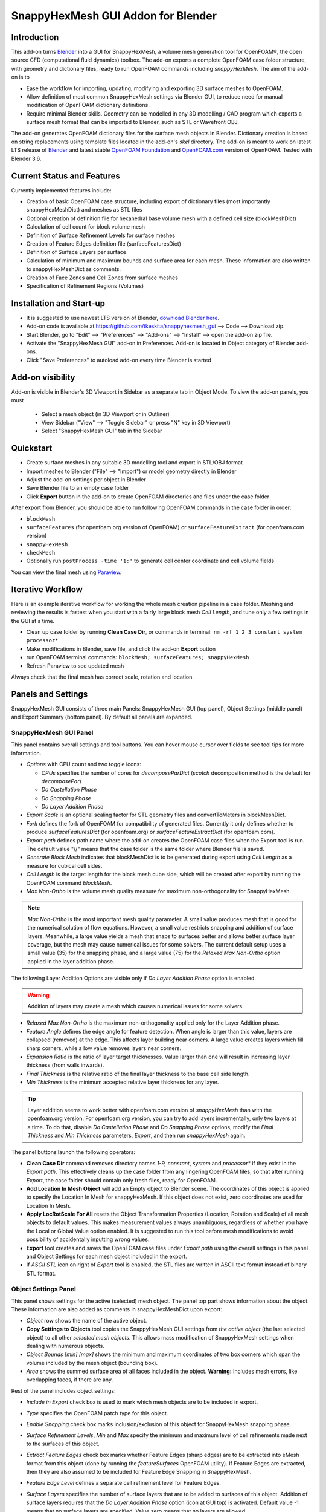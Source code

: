 SnappyHexMesh GUI Addon for Blender
===================================

.. image:: images/shmg_example_and_panel.png

Introduction
------------

This add-on turns `Blender <https://www.blender.org>`_
into a GUI for SnappyHexMesh, a volume mesh generation tool for
OpenFOAM®, the open source CFD (computational fluid dynamics) toolbox.
The add-on exports a complete OpenFOAM case folder structure, with
geometry and dictionary files, ready to run OpenFOAM commands
including *snappyHexMesh*. The aim of the add-on is to

* Ease the workflow for importing, updating, modifying and exporting
  3D surface meshes to OpenFOAM.
* Allow definition of most common SnappyHexMesh settings via Blender
  GUI, to reduce need for manual modification of OpenFOAM dictionary
  definitions.
* Require minimal Blender skills. Geometry can be modelled in any 3D
  modelling / CAD program which exports a surface mesh format that can
  be imported to Blender, such as STL or Wavefront OBJ.

The add-on generates OpenFOAM dictionary files for the surface mesh
objects in Blender. Dictionary creation is based on string
replacements using template files located in the
add-on's *skel* directory. The add-on is meant to work on
latest LTS release of `Blender`_ and latest stable
`OpenFOAM Foundation <https://openfoam.org/>`_ and
`OpenFOAM.com <https://www.openfoam.com/>`_
version of OpenFOAM.
Tested with Blender 3.6.


Current Status and Features
---------------------------

Currently implemented features include:

* Creation of basic OpenFOAM case structure, including export of
  dictionary files (most importantly snappyHexMeshDict) and meshes as
  STL files
* Optional creation of definition file for hexahedral base volume mesh with
  a defined cell size (blockMeshDict)
* Calculation of cell count for block volume mesh
* Definition of Surface Refinement Levels for surface meshes
* Creation of Feature Edges definition file (surfaceFeaturesDict)
* Definition of Surface Layers per surface
* Calculation of minimum and maximum bounds and surface area for each mesh.
  These information are also written to snappyHexMeshDict as comments.
* Creation of Face Zones and Cell Zones from surface meshes
* Specification of Refinement Regions (Volumes)

Installation and Start-up
-------------------------

* It is suggested to use newest LTS version of Blender,
  `download Blender here <https://www.blender.org/download/>`_.
* Add-on code is available at https://github.com/tkeskita/snappyhexmesh_gui
  --> Code --> Download zip.
* Start Blender, go to "Edit" --> "Preferences" --> "Add-ons" --> "Install"
  --> open the add-on zip file.
* Activate the "SnappyHexMesh GUI" add-on in Preferences.
  Add-on is located in Object category of Blender add-ons.
* Click "Save Preferences" to autoload add-on every time Blender is started

Add-on visibility
-----------------

Add-on is visible in Blender's 3D Viewport in Sidebar as a separate
tab in Object Mode. To view the add-on panels, you must

  * Select a mesh object (in 3D Viewport or in Outliner)
  * View Sidebar ("View" --> "Toggle Sidebar" or press "N" key in 3D Viewport)
  * Select "SnappyHexMesh GUI" tab in the Sidebar

Quickstart
----------

* Create surface meshes in any suitable 3D modelling tool and export
  in STL/OBJ format
* Import meshes to Blender ("File" --> "Import")
  or model geometry directly in Blender
* Adjust the add-on settings per object in Blender
* Save Blender file to an empty case folder
* Click **Export** button in the add-on to create OpenFOAM directories
  and files under the case folder

After export from Blender, you should be able to run following OpenFOAM
commands in the case folder in order:

* ``blockMesh``
* ``surfaceFeatures`` (for openfoam.org version of OpenFOAM) or ``surfaceFeatureExtract`` (for openfoam.com version)
* ``snappyHexMesh``
* ``checkMesh``
* Optionally run ``postProcess -time '1:'`` to generate cell center coordinate and cell volume fields

You can view the final mesh using `Paraview <https://www.paraview.org>`_.

Iterative Workflow
------------------

Here is an example iterative workflow for working the whole mesh
creation pipeline in a case folder. Meshing and reviewing the results
is fastest when you start with a fairly large block mesh *Cell
Length*, and tune only a few settings in the GUI at a time.

* Clean up case folder by running **Clean Case Dir**, or commands in terminal: ``rm -rf 1 2 3 constant system processor*``
* Make modifications in Blender, save file, and click the add-on **Export** button
* run OpenFOAM terminal commands: ``blockMesh; surfaceFeatures; snappyHexMesh``
* Refresh Paraview to see updated mesh

Always check that the final mesh has correct scale, rotation and location.

Panels and Settings
-------------------

SnappyHexMesh GUI consists of three main Panels: SnappyHexMesh GUI
(top panel), Object Settings (middle panel) and Export Summary (bottom
panel). By default all panels are expanded.

.. image:: images/shmg_ui.png

SnappyHexMesh GUI Panel
^^^^^^^^^^^^^^^^^^^^^^^

This panel contains overall settings and tool buttons.
You can hover mouse cursor over fields to see tool tips for more
information.

* *Options* with CPU count and two toggle icons:

  * *CPUs* specifies the number of cores for *decomposeParDict*
    (*scotch* decomposition method is the default for *decomposePar*)
  * *Do Castellation Phase*
  * *Do Snapping Phase*
  * *Do Layer Addition Phase*

* *Export Scale* is an optional scaling factor for STL geometry
  files and convertToMeters in blockMeshDict.
* *Fork* defines the fork of OpenFOAM for compatibility of generated files.
  Currently it only defines whether to produce *surfaceFeaturesDict*
  (for openfoam.org) or *surfaceFeatureExtractDict* (for
  openfoam.com).
* *Export path* defines path name where the add-on creates the OpenFOAM
  case files when the Export tool is run. The default value "//" means
  that the case folder is the same folder where Blender file is saved.
* *Generate Block Mesh* indicates that blockMeshDict is to be generated
  during export using *Cell Length* as a measure for cubical cell sides.
* *Cell Length* is the target length for the block mesh cube side,
  which will be created after export by running the OpenFOAM command
  *blockMesh*.
* *Max Non-Ortho* is the volume mesh quality measure for maximum
  non-orthogonality for SnappyHexMesh.

.. note::

  *Max Non-Ortho* is the most important mesh quality parameter. A small
  value produces mesh that is good for the numerical solution of flow
  equations. However, a small value restricts snapping and addition of
  surface layers. Meanwhile, a large value yields a mesh that snaps to
  surfaces better and allows better surface layer coverage, but the
  mesh may cause numerical issues for some solvers. The current
  default setup uses a small value (35) for the snapping phase, and a
  large value (75) for the *Relaxed Max Non-Ortho* option applied in
  the layer addition phase.

The following Layer Addition Options are visible only if
*Do Layer Addition Phase* option is enabled.

.. warning::

   Addition of layers may create a mesh which causes numerical issues
   for some solvers.

* *Relaxed Max Non-Ortho* is the maximum non-orthogonality applied only
  for the Layer Addition phase.
* *Feature Angle* defines the edge angle for feature detection. When
  angle is larger than this value, layers are collapsed (removed) at
  the edge. This affects layer building near corners. A large value
  creates layers which fill sharp corners, while a low value removes
  layers near corners.
* *Expansion Ratio* is the ratio of layer target thicknesses. Value larger than
  one will result in increasing layer thickness (from walls inwards).
* *Final Thickness* is the relative ratio of the final layer thickness
  to the base cell side length.
* *Min Thickness* is the minimum accepted relative layer thickness for
  any layer.

.. tip::

  Layer addition seems to work better with openfoam.com version of
  *snappyHexMesh* than with the openfoam.org version. For openfoam.org
  version, you can try to add layers incrementally, only two layers at
  a time. To do that, disable *Do Castellation Phase* and
  *Do Snapping Phase* options, modify the *Final Thickness* and
  *Min Thickness* parameters, *Export*, and then run *snappyHexMesh*
  again.

The panel buttons launch the following operators:

* **Clean Case Dir** command removes directory names *1-9, constant*,
  *system* and *processor\** if they exist in the *Export path*. This
  effectively cleans up the case folder from any lingering OpenFOAM
  files, so that after running *Export*, the case folder should
  contain only fresh files, ready for OpenFOAM.
* **Add Location In Mesh Object** will add an Empty object to Blender
  scene. The coordinates of this object is applied to specify the
  Location In Mesh for snappyHexMesh. If this object does not exist,
  zero coordinates are used for Location In Mesh.
* **Apply LocRotScale For All** resets the Object Transformation
  Properties (Location, Rotation and Scale) of all mesh objects to
  default values. This makes measurement values always unambiguous,
  regardless of whether you have the Local or Global Value option
  enabled. It is suggested to run this tool before mesh modifications
  to avoid possibility of accidentally inputting wrong values.
* **Export** tool creates and saves the OpenFOAM case files under
  *Export path* using the overall settings in this panel and Object
  Settings for each mesh object included in the export.
* If *ASCII STL* icon on right of *Export* tool is enabled, the STL
  files are written in ASCII text format instead of binary STL format.


Object Settings Panel
^^^^^^^^^^^^^^^^^^^^^

This panel shows settings for the active (selected) mesh object.
The panel top part shows information about the object. These
information are also added as comments in snappyHexMeshDict upon
export:
	   
* *Object* row shows the name of the active object.
* **Copy Settings to Objects** tool copies the SnappyHexMesh GUI
  settings from *the active object* (the last selected object) to all other *selected mesh
  objects*. This allows mass modification of SnappyHexMesh settings
  when dealing with numerous objects.
* *Object Bounds [min] [max]* shows the minimum and maximum
  coordinates of two box corners which span the volume included
  by the mesh object (bounding box).
* *Area* shows the summed surface area of all faces included in the
  object. **Warning:** Includes mesh errors, like overlapping faces, if
  there are any.

Rest of the panel includes object settings:

* *Include in Export* check box is used to mark which mesh objects are
  to be included in export.
* *Type* specifies the OpenFOAM patch type for this object.
* *Enable Snapping* check box marks inclusion/exclusion of this object
  for SnappyHexMesh snapping phase.
* *Surface Refinement Levels*, *Min* and *Max* specify the minimum and
  maximum level of cell refinements made next to the surfaces of this
  object.
* *Extract Feature Edges* check box marks whether Feature Edges (sharp
  edges) are to be extracted into eMesh format from this object (done
  by running the *featureSurfaces* OpenFOAM utility). If Feature Edges
  are extracted, then they are also assumed to be included for Feature
  Edge Snapping in SnappyHexMesh.
* *Feature Edge Level* defines a separate cell refinement level for
  Feature Edges.
* *Surface Layers* specifies the number of surface layers that are to
  be added to surfaces of this object. Addition of surface layers
  requires that the *Do Layer Addition Phase* option (icon at GUI top)
  is activated. Default value -1 means that no surface layers are
  specified. Value zero means that no layers are allowed.
* *Face Zone Type* decides the type of face zones that are to be
  created for surface:

  * **none**: No face zone or cell zone are to be created.
  * **internal**: Face zone is created with internal faces (each face
    is shared by two cells). The face zone is additionally added to
    *createBafflesDict*, just in case you want to run *createBaffles*
    later on to separate internal face zone into baffles.
  * **baffle**: Face zone is created as baffles (overlapping unshared
    boundary faces).
  * **boundary**: Face zone is created as boundaries (unshared boundary
    faces).

  **Note:** Face zone name is same as object name.

* *Cell Zone Type* defines the type of cell zones in relation to
  surface mesh, which is assumed to define a manifold surface which
  closes a volume:

  * none: No cell zone is to be created.
  * inside: Inside of the closed volume is to be included in cell zone.
  * outside: Outside of the closed volume is to be included in cell zone.

  **Note:** Cell zone name is same as object name.
  
  **Note 2:** Creation of a cell zone requires that face zone is also created
  for the same object.

* *Volume Refinement* specifies that some cells are to be refined accordingly:

  * none: No refinement.
  * inside: Cells inside of the closed volume are to be refined.
  * outside: Cells outside of the closed volume are to be refined.

* *Volume Refinement Level* shows the number of refinements for volume refinement.

  **Note:** For refinement volume objects, the typical settings
  are: *Type:* patch, *Enable Snapping:* disabled, *Extract Feature Edges:*
  disabled, and *Volume Refinement*: inside.

Export Summary Panel
^^^^^^^^^^^^^^^^^^^^

This panel summarizes the overall properties of export.

.. image:: images/shmg_panel_summary.png

* *Global Bounds [min] [max]* shows the minimum and maximum
  coordinates of the bounding box for all mesh objects included in the
  export.
* *Block Mesh Count* is an estimate for the number of cubic cells in
  Block Mesh which covers the Global Bounds using cube side length
  specified in *Cell Length* parameter. Block Mesh will be created by
  running OpenFOAM command *blockMesh*.
* *Objects included* lists all the mesh objects in Blender file, which
  will be exported when *Export* tool is run.
  
Example and tutorial links
--------------------------

A vessel example is located in the add-on's *example* folder called
*vessel.blend*, which showcases some of the features.

.. figure:: images/shmg_example_and_panel.png

   Vessel geometry, wall, zone and refinement volumes in surface mesh format viewed in `Blender`_

.. figure:: images/example_mesh_result.png

   Resulting volume mesh (snapped mesh without layers) from SnappyHexMesh viewed in `Paraview`_

- I made a tutorial video series `Blender for OpenFOAM users
  <http://tkeskita.kapsi.fi/blender/>`_ which has one tutorial for
  using SnappyHexMesh GUI

- A `Youtube tutorial illustrating the use of SnappyHexMesh GUI
  <https://www.youtube.com/watch?v=9XuDQOAPSL0>`_ (by
  `DaveyGravy <https://www.youtube.com/@daveygravy1207>`_,
  check also the other OpenFOAM related tutorial videos!).

Help and Feedback
-----------------

You are free to file bug reports, ask and give advice by using
`GitHub issues feature
<https://github.com/tkeskita/snappyhexmesh_gui/issues>`_.
Before asking, please try to see and run the vessel example (see
above) to make sure it works for you as expected. Also, please check
the FAQ section below.

Please provide a Blender file (no need to include anything else) with
a small example to illustrate your problem and describe the
issue. Please specify which OpenFOAM variant and version you use.

If you use this add-on, please star the project in GitHub!

FAQ
---

**Q: Why is my inlet/outlet/other patch cells malformed / big / not created?**

A: Your inlet/outlet/other patch does not coincide with (internal)
faces of the cells of the base block mesh. You may also need to apply
a sufficient level of refinement.

**Q: Why are some cell zones missing or wrong?**

A: Face normals are not consistent, or they are flipped. To fix face
normals, go to Edit Mode, select everything, and then run Mesh ->
Normals -> Recalculate Outside or Recalculate Inside, depending on
which side of the mesh surface is meant to be "inside" of the cell
zone.

For openfoam.com version, cell zone surfaces should enclose the whole
cell zone volume, while openfoam.org version needs only the surfaces
separating the cell zone from outside.

Tip: You can enable Face Orientation Overlay in Blender to visualize face
normal direction by color. Red color means that "inside direction" is
towards you, and blue color means that the "outside direction"
(the face normal direction) is towards you.

**Q: Why does a surface include faces in two different patches or face zones?**

A: Your case probably includes overlapping surfaces in two different
mesh objects. Remove the overlapping surfaces. See OpenFOAM tutorial
`heatTransfer/chtMultiRegionFoam/shellAndTubeHeatExchanger` for an example.

**Q: Why is there a world patch in the final mesh? / Why is my mesh leaking?**

A: You must always include a set of surfaces (in one or more mesh
objects) which define the outer boundaries of your
computational domain volume. Having a *world* patch in the final mesh
is an indication that your outer surface mesh is "leaking" (the final
mesh is extending outside the surfaces which should define the domain
volume). Leaking may also occur so that mesh extends inside surfaces
that define a volume object located inside the domain.
Leaking may be due to:

* Missing surfaces (holes in surface mesh).
* Big enough cracks (openings) exist in the edges between surfaces.
* *Enable Snapping* option is disabled for an object
* You may need to *Add Location In Mesh Object* to specify a point
  which is inside the mesh domain (otherwise it is assumed that origin
  is inside).
* Model is too far away from origin. Since Blender uses single
  precision floats and OpenFOAM uses double precision, it may help to
  move the model close to origin.

To find out the locations which are leaking, you must add a temporary
additional surface object (e.g. a cube or a plane) around model parts to
see where leaking stops.

**Q: Why is final mesh scale/rotation/placement wrong?**

A: Likely because Object Location/Rotation/Scale is wrong for some
object. If you need to do any movement/rotation/scaling when you
import your surface meshes into Blender to get the end result correct,
then it is good idea to use the *Apply LocRotScale for All*
operator/button to reset the scale before continuing. If you don't use
correct Object scale in Blender, then the measures shown in Blender are
incorrect. It is best to fix all location/rotation/scale issues in CAD
prior to exporting surface meshes to avoid this pitfall.

**Q: Why build a SnappyHexMesh GUI on top of Blender?**

A: Mainly because of Blender's GUI Python API, 3D Viewport and surface
mesh modelling tools. Blender has powerful tools for polygon surface
modelling and modification, and is suitable also for precision
modelling required by engineering/scientific applications, although
the learning curve to take advantage of all features is steep.

**Q: How do I learn Blender?**

A: See links at https://openfoamwiki.net/index.php/Blender

**Q: How do I learn SnappyHexMesh and OpenFOAM?**

A: See links at https://holzmann-cfd.com/community/learn-openfoam,
https://openfoamwiki.net and https://www.cfd-online.com/Forums/openfoam/.

**Q: I'm actually looking for a GUI for OpenFOAM and not just a GUI for SnappyHexMesh..**

Please check `CfdOF for FreeCAD <https://github.com/jaheyns/cfdof>`_
and `Helyx-OS <https://engys.com/products/helyx-os>`_.
However, please be aware that OpenFOAM is developing at a rate which
no GUI developer can match, so the features supported by GUIs will
always be limited or potentially broken beyond supported OpenFOAM
versions.

OpenFOAM Trade Mark Notice
--------------------------

This offering is not approved or endorsed by OpenCFD Limited, producer
and distributor of the OpenFOAM software via www.openfoam.com, and
owner of the OPENFOAM® and OpenCFD® trade marks.
